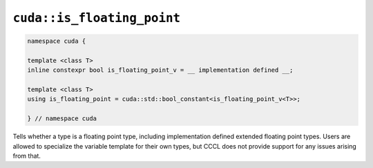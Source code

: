 .. _libcudacxx-extended-api-type_traits-is_floating_point:

``cuda::is_floating_point``
===========================

.. code:: cuda

   namespace cuda {

   template <class T>
   inline constexpr bool is_floating_point_v = __ implementation defined __;

   template <class T>
   using is_floating_point = cuda::std::bool_constant<is_floating_point_v<T>>;

   } // namespace cuda

Tells whether a type is a floating point type, including implementation defined extended floating point types.
Users are allowed to specialize the variable template for their own types, but CCCL does not provide support for any issues arising from that.
